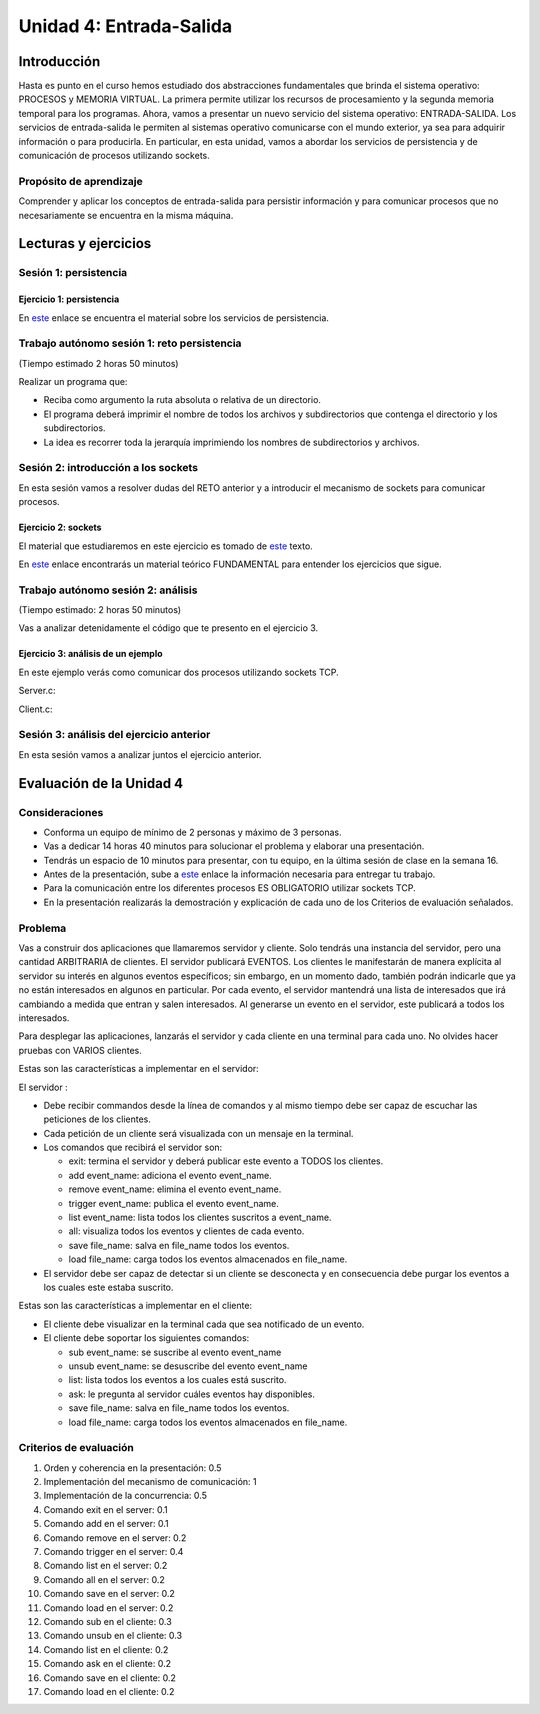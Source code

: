 Unidad 4: Entrada-Salida
===========================

Introducción
--------------

Hasta es punto en el curso hemos estudiado dos abstracciones
fundamentales que brinda el sistema operativo: PROCESOS y MEMORIA
VIRTUAL. La primera permite utilizar los recursos de procesamiento y
la segunda memoria temporal para los programas. Ahora, vamos a presentar
un nuevo servicio del sistema operativo: ENTRADA-SALIDA. Los servicios 
de entrada-salida le permiten al sistemas operativo comunicarse con el 
mundo exterior, ya sea para adquirir información o para producirla. 
En particular, en esta unidad, vamos a abordar los servicios de persistencia y 
de comunicación de procesos utilizando sockets.

Propósito de aprendizaje
***************************

Comprender y aplicar los conceptos de entrada-salida para persistir información
y para comunicar procesos que no necesariamente se encuentra en la misma máquina.


Lecturas y ejercicios
------------------------

Sesión 1: persistencia
***************************

Ejercicio 1: persistencia 
^^^^^^^^^^^^^^^^^^^^^^^^^^

En `este <https://docs.google.com/presentation/d/1or5HQ9cwZek70PfEYniwkDwiIV4YS0ptaejanL3znIw/edit?usp=sharing>`__
enlace se encuentra el material sobre los servicios de persistencia.


Trabajo autónomo sesión 1: reto persistencia
***********************************************
(Tiempo estimado 2 horas 50 minutos)

Realizar un programa que:

* Reciba como argumento la ruta absoluta o relativa de un directorio.
* El programa deberá imprimir el nombre de todos los archivos y subdirectorios que contenga
  el directorio y los subdirectorios.
* La idea es recorrer toda la jerarquía imprimiendo los nombres de subdirectorios y archivos.

Sesión 2: introducción a los sockets
***************************************

En esta sesión vamos a resolver dudas del RETO anterior y a introducir el mecanismo 
de sockets para comunicar procesos.

Ejercicio 2: sockets
^^^^^^^^^^^^^^^^^^^^^

El material que estudiaremos en este ejercicio es tomado de 
`este <https://www.packtpub.com/extreme-c>`__ texto.

En `este <https://docs.google.com/presentation/d/19aRuRgFksgXz1vvCpDOU97Hf9RYKZ968w-HuUlBvZB8/edit?usp=sharing>`__
enlace encontrarás un material teórico FUNDAMENTAL para entender
los ejercicios que sigue.

Trabajo autónomo sesión 2: análisis
***********************************************
(Tiempo estimado: 2 horas 50 minutos)

Vas a analizar detenidamente el código que te presento en el ejercicio 3.

Ejercicio 3: análisis de un ejemplo
^^^^^^^^^^^^^^^^^^^^^^^^^^^^^^^^^^^^

En este ejemplo verás como comunicar dos procesos utilizando
sockets TCP.

Server.c:

.. code-block:: c
   :linenos:

    #include <stdio.h>
    #include <string.h>
    #include <errno.h>
    #include <unistd.h>
    #include <stdlib.h>
    #include <pthread.h>
    #include <sys/socket.h>
    #include <netinet/in.h>
    #include <signal.h>

    #define PORT 6666
    #define BUF_SIZE 128

    struct client_t{
        int socket;
        int rxState;
    };

    void * readThread(void *arg){
        struct client_t *client = ((struct client_t *)arg);
        ssize_t numOfBytes;
        char buf[BUF_SIZE];

        while(1){
            numOfBytes = read(client->socket, buf, BUF_SIZE);
            if(0 == numOfBytes){
                printf("client closed the socket end\n");
                break;
            }
            else if(-1 == numOfBytes){
                perror("ReadThread read() fails: ");
                break;
            }
            else{
                printf("from client: %s\n",buf);
            }
        }
        printf("Terminate Pthread for reading\n");
        client->rxState = 0;
        return NULL;
    }

    int main(int argc, char *argv[]){

        char buf[BUF_SIZE];
        int status;
        int enable = 1;
        int server_sd;
        int client_sd;
        pthread_t rxThreadId;
        struct client_t client;

        // 1. Ignore SIGPIPE 
        signal(SIGPIPE, SIG_IGN);

        // 2. Create socket
        server_sd = socket(AF_INET, SOCK_STREAM, 0);
        if (server_sd == -1) {
            perror("Socket creation fails\n");
            exit(EXIT_FAILURE);
        }
        printf("Socket created\n");
        
        // 3. turn off bind address checking
        status = setsockopt(server_sd, SOL_SOCKET, SO_REUSEADDR,(int *) &enable, sizeof(enable));
        if (-1 == status){
            perror("setsockopt error: ");
        }

        //4. BIND the socket to an address
        // Prepare the address
        struct sockaddr_in addr;
        memset(&addr, 0, sizeof(addr));
        addr.sin_family = AF_INET;
        addr.sin_addr.s_addr = INADDR_ANY;
        addr.sin_port = htons(PORT);

        status = bind(server_sd, (struct sockaddr*)&addr, sizeof(addr));
        if (-1 == status) {
            perror("Bind fails: ");
            close(server_sd);
            exit(EXIT_FAILURE);
        }
        printf("Socket binded\n");

        // 5. Set backlog 

        status = listen(server_sd, 1);
    
        if (-1 == status) {
            perror("Listen fails: ");
            close(server_sd);
            exit(EXIT_FAILURE);
        }

        printf("Server listening\n");

        while(1){
            // 6. Accept:
            printf("Waiting for a client\n");
            client_sd = accept(server_sd, NULL, NULL);

            printf("Client connected\n");
            if(-1 == client_sd){
                perror("Accept fails: ");
                close(server_sd);
                exit(EXIT_FAILURE);
            }
            // 7. Create a thread for receiving messages from client
            client.socket = client_sd;
            client.rxState = 1;
            
            printf("Create Pthread for reading\n");
            status = pthread_create(&rxThreadId,NULL,&readThread,&client);
            if(-1 == status){
                perror("Pthread read fails: ");
                close(server_sd);
                exit(EXIT_FAILURE);
            }


            while(1){
                if(0 == client.rxState){
                    printf("Client closed the socket\n");
                    break;
                }
                
                if ( fgets(buf,BUF_SIZE,stdin) == NULL){
                    printf("Fgets NULL\n");
                }

                if( buf[ strlen(buf)-1 ] == '\n') buf[ strlen(buf) - 1 ] = 0;
                
                status = write(client.socket, buf, strlen(buf)+1);
                if(-1 == status){
                    perror("Server write to client fails: ");
                    break;
                }
            }
            close(client.socket);
        }

        exit(EXIT_SUCCESS);
    }


Client.c:

.. code-block:: c
   :linenos:

    #include <stdio.h>
    #include <string.h>
    #include <errno.h>
    #include <unistd.h>
    #include <stdlib.h>
    #include <pthread.h>
    #include <sys/socket.h>
    #include <netinet/in.h>
    #include <signal.h>
    #include <arpa/inet.h>

    #define PORT 6666
    #define BUF_SIZE 128

    struct client_t{
        int socket;
        int rxState;
    };

    void * readThread(void *arg){
        struct client_t *client = ((struct client_t *)arg);
        ssize_t numOfBytes;
        char buf[BUF_SIZE];

        while(1){
            numOfBytes = read(client->socket, buf, BUF_SIZE);
            if(0 == numOfBytes){
                printf("Server closed the socket end\n");
                break;
            }
            else if(-1 == numOfBytes){
                perror("ReadThread read() fails: ");
                break;
            }
            else{
                printf("from server: %s\n",buf);
            }
        }
        printf("Terminate Pthread for reading\n");
        client->rxState = 0;
        return NULL;
    }

    int main(int argc, char *argv[]){

        char buf[BUF_SIZE];
        int status;
        int server_sd;
        pthread_t rxThreadId;
        struct client_t client;

        // 1. Ignore SIGPIPE 
        signal(SIGPIPE, SIG_IGN);

        // 2. Create socket
        server_sd = socket(AF_INET, SOCK_STREAM, 0);
        if (server_sd == -1) {
            perror("Socket creation fails\n");
            exit(EXIT_FAILURE);
        }
        printf("Socket created\n");
        
        //3. Connect to the server 127.0.0.1:PORT
        // Prepare the address
        struct sockaddr_in addr;
        memset(&addr, 0, sizeof(addr));
        addr.sin_family = AF_INET;
        addr.sin_addr.s_addr = inet_addr("127.0.0.1");
        addr.sin_port = htons(PORT);

        status = connect(server_sd, (struct sockaddr*)&addr, sizeof(addr));
        if(-1 == status){
            perror("Connect fails\n");
            close(server_sd);
            exit(EXIT_FAILURE);
        }

        printf("Server connected\n");

        // 4. Create a thread for receiving messages from client
        client.socket = server_sd;
        client.rxState = 1;
        printf("Create Pthread for reading\n");
        
        status = pthread_create(&rxThreadId,NULL,&readThread,&client);
        if(-1 == status){
            perror("Pthread read fails: ");
            close(server_sd);
            exit(EXIT_FAILURE);
        }

        while(1){
            if(0 == client.rxState){
                printf("Server closed the socket\n");
                break;
            }
                
            if ( fgets(buf,BUF_SIZE,stdin) == NULL){
                printf("Fgets NULL\n");
            }
            if( 0 == strncmp(buf,":exit",strlen(":exit")) ){
                printf("Clinet exit\n");
                break;
            }

            if( buf[ strlen(buf)-1 ] == '\n') buf[ strlen(buf) - 1 ] = 0;
                
            status = write(client.socket, buf, strlen(buf)+1);
            if(-1 == status){
                perror("Server write to client fails: ");
                break;
            }
        }
        close(client.socket);
        exit(EXIT_SUCCESS);
    }

Sesión 3: análisis del ejercicio anterior
**********************************************

En esta sesión vamos a analizar juntos el ejercicio anterior.


Evaluación de la Unidad 4
---------------------------

Consideraciones
****************

* Conforma un equipo de mínimo de 2 personas y máximo de 3 personas.
* Vas a dedicar 14 horas 40 minutos para solucionar 
  el problema y elaborar una presentación.
* Tendrás un espacio de 10 minutos para presentar, con tu equipo, en la última 
  sesión de clase en la semana 16.
* Antes de la presentación, sube a `este <https://forms.office.com/r/KPmfnvFpfn>`__ 
  enlace la información necesaria para entregar tu trabajo.
* Para la comunicación entre los diferentes procesos ES OBLIGATORIO utilizar sockets TCP.
* En la presentación realizarás la demostración y explicación de cada uno de los Criterios
  de evaluación señalados.

Problema
************

Vas a construir dos aplicaciones que llamaremos servidor y cliente. Solo 
tendrás una instancia del servidor, pero una cantidad ARBITRARIA de clientes.
El servidor publicará EVENTOS. Los clientes le manifestarán de manera explícita 
al servidor su interés en algunos eventos específicos; sin embargo, en un momento dado,
también podrán indicarle que ya no están interesados en algunos en particular. 
Por cada evento, el servidor mantendrá una lista de interesados que irá cambiando 
a medida que entran y salen interesados. Al generarse un evento en el servidor, 
este publicará a todos los interesados. 

Para desplegar las aplicaciones, lanzarás el servidor y cada cliente en una terminal 
para cada uno. No olvides hacer pruebas con VARIOS clientes.

Estas son las características a implementar en el servidor:

El servidor :

* Debe recibir commandos desde la línea de comandos y al mismo tiempo debe 
  ser capaz de escuchar las peticiones de los clientes.
* Cada petición de un cliente será visualizada con un mensaje 
  en la terminal.
* Los comandos que recibirá el servidor son: 

  * exit: termina el servidor y deberá publicar este evento a TODOS los clientes.
  * add event_name: adiciona el evento event_name.
  * remove event_name: elimina el evento event_name.
  * trigger event_name: publica el evento event_name.
  * list event_name: lista todos los clientes suscritos a event_name.
  * all: visualiza todos los eventos y clientes de cada evento.
  * save file_name: salva en file_name todos los eventos.
  * load file_name: carga todos los eventos almacenados en file_name.

* El servidor debe ser capaz de detectar si un cliente se desconecta y 
  en consecuencia debe purgar los eventos a los cuales este estaba suscrito.

Estas son las características a implementar en el cliente:

* El cliente debe visualizar en la terminal cada que sea notificado de un evento.
* El cliente debe soportar los siguientes comandos:

  * sub event_name: se suscribe al evento event_name
  * unsub event_name: se desuscribe del evento event_name
  * list: lista todos los eventos a los cuales está suscrito.
  * ask: le pregunta al servidor cuáles eventos hay disponibles.
  * save file_name: salva en file_name todos los eventos.
  * load file_name: carga todos los eventos almacenados en file_name.

Criterios de evaluación
*************************

#. Orden y coherencia en la presentación: 0.5
#. Implementación del mecanismo de comunicación: 1
#. Implementación de la concurrencia: 0.5
#. Comando exit en el server: 0.1
#. Comando add en el server: 0.1
#. Comando remove en el server: 0.2
#. Comando trigger en el server: 0.4
#. Comando list en el server: 0.2
#. Comando all en el server: 0.2
#. Comando save en el server: 0.2
#. Comando load en el server: 0.2
#. Comando sub en el cliente: 0.3
#. Comando unsub en el cliente: 0.3
#. Comando list en el cliente: 0.2
#. Comando ask en el cliente: 0.2
#. Comando save en el cliente: 0.2
#. Comando load en el cliente: 0.2

 








